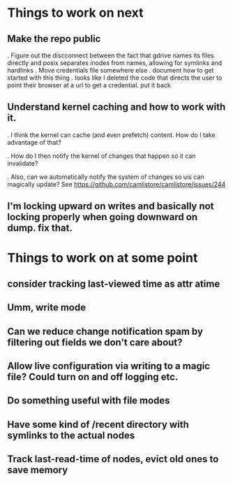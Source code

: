 

* Things to work on next
** Make the repo public
   . Figure out the discconnect between the fact that gdrive names its files directly and posix separates inodes from names, allowing for symlinks and hardlinks
   . Move credentials file somewhere else
   . document how to get started with this thing
   . looks like I deleted the code that directs the user to point their browser at a url to get a credential.  put it back
** Understand kernel caching and how to work with it.
   . I think the kernel can cache (and even prefetch) content.  How do I take advantage of that?

   . How do I then notify the kernel of changes that happen so it can invalidate?

   . Also, can we automatically notify the system of changes so uis can magically update?  See https://github.com/camlistore/camlistore/issues/244
** I'm locking upward on writes and basically not locking properly when going downward on dump.  fix that.

* Things to work on at some point
** consider tracking last-viewed time as attr atime
** Umm, write mode
** Can we reduce change notification spam by filtering out fields we don't care about?
** Allow live configuration via writing to a magic file?  Could turn on and off logging etc.
** Do something useful with file modes
** Have some kind of /recent directory with symlinks to the actual nodes
** Track last-read-time of nodes, evict old ones to save memory
